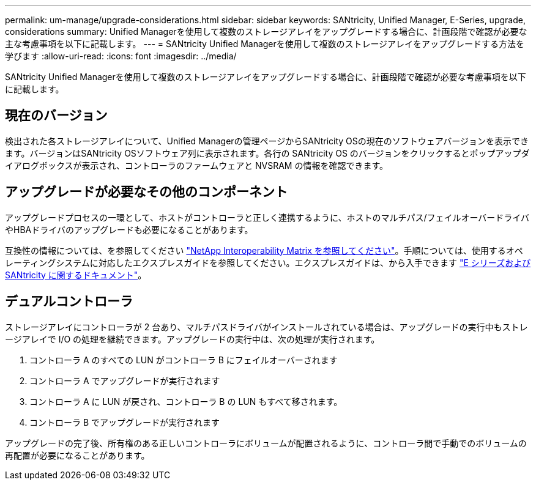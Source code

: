 ---
permalink: um-manage/upgrade-considerations.html 
sidebar: sidebar 
keywords: SANtricity, Unified Manager, E-Series, upgrade, considerations 
summary: Unified Managerを使用して複数のストレージアレイをアップグレードする場合に、計画段階で確認が必要な主な考慮事項を以下に記載します。 
---
= SANtricity Unified Managerを使用して複数のストレージアレイをアップグレードする方法を学びます
:allow-uri-read: 
:icons: font
:imagesdir: ../media/


[role="lead"]
SANtricity Unified Managerを使用して複数のストレージアレイをアップグレードする場合に、計画段階で確認が必要な考慮事項を以下に記載します。



== 現在のバージョン

検出された各ストレージアレイについて、Unified Managerの管理ページからSANtricity OSの現在のソフトウェアバージョンを表示できます。バージョンはSANtricity OSソフトウェア列に表示されます。各行の SANtricity OS のバージョンをクリックするとポップアップダイアログボックスが表示され、コントローラのファームウェアと NVSRAM の情報を確認できます。



== アップグレードが必要なその他のコンポーネント

アップグレードプロセスの一環として、ホストがコントローラと正しく連携するように、ホストのマルチパス/フェイルオーバードライバやHBAドライバのアップグレードも必要になることがあります。

互換性の情報については、を参照してください https://imt.netapp.com/matrix/#welcome["NetApp Interoperability Matrix を参照してください"^]。手順については、使用するオペレーティングシステムに対応したエクスプレスガイドを参照してください。エクスプレスガイドは、から入手できます https://docs.netapp.com/us-en/e-series/index.html["E シリーズおよび SANtricity に関するドキュメント"^]。



== デュアルコントローラ

ストレージアレイにコントローラが 2 台あり、マルチパスドライバがインストールされている場合は、アップグレードの実行中もストレージアレイで I/O の処理を継続できます。アップグレードの実行中は、次の処理が実行されます。

. コントローラ A のすべての LUN がコントローラ B にフェイルオーバーされます
. コントローラ A でアップグレードが実行されます
. コントローラ A に LUN が戻され、コントローラ B の LUN もすべて移されます。
. コントローラ B でアップグレードが実行されます


アップグレードの完了後、所有権のある正しいコントローラにボリュームが配置されるように、コントローラ間で手動でのボリュームの再配置が必要になることがあります。
